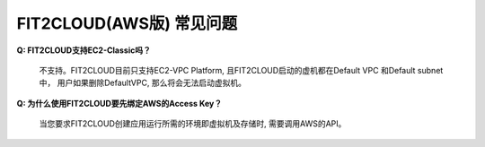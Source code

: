FIT2CLOUD(AWS版) 常见问题
================================================================

**Q: FIT2CLOUD支持EC2-Classic吗？**

      不支持。FIT2CLOUD目前只支持EC2-VPC Platform, 且FIT2CLOUD启动的虚机都在Default VPC 和Default subnet中，
      用户如果删除DefaultVPC, 那么将会无法启动虚拟机。

**Q: 为什么使用FIT2CLOUD要先绑定AWS的Access Key？**

     当您要求FIT2CLOUD创建应用运行所需的环境即虚拟机及存储时, 需要调用AWS的API。
